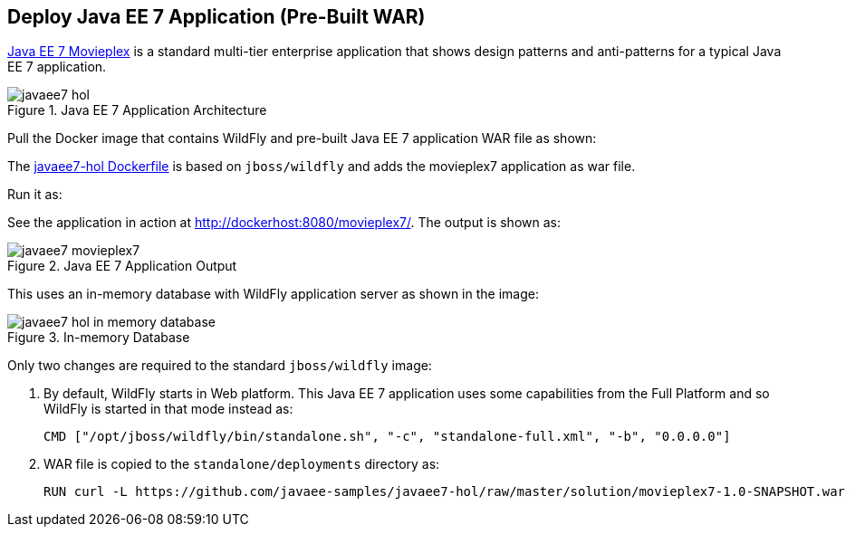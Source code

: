[[JavaEE7_PreBuilt_WAR]]
## Deploy Java EE 7 Application (Pre-Built WAR)

https://github.com/javaee-samples/javaee7-hol[Java EE 7 Movieplex] is a standard multi-tier enterprise application that shows design patterns and anti-patterns for a typical Java EE 7 application.

.Java EE 7 Application Architecture
image::../images/javaee7-hol.png[]

Pull the Docker image that contains WildFly and pre-built Java EE 7 application WAR file as shown:

[source, text]
----
ifdef::classroom[docker pull classroom.example.com:5000/javaee7-hol]
ifdef::public[docker pull arugupta/javaee7-hol]
----

The https://github.com/arun-gupta/docker-images/blob/master/javaee7-hol/Dockerfile[javaee7-hol Dockerfile] is based on `jboss/wildfly` and adds the movieplex7 application as war file.

Run it as:

[source, text]
----
ifdef::classroom[docker run -it -p 8080:8080 classroom.example.com:5000/javaee7-hol]
ifdef::public[docker run -it -p 8080:8080 arungupta/javaee7-hol]
----

See the application in action at http://dockerhost:8080/movieplex7/. The output is shown as:

.Java EE 7 Application Output
image::../images/javaee7-movieplex7.png[]

This uses an in-memory database with WildFly application server as shown in the image:

.In-memory Database
image::../images/javaee7-hol-in-memory-database.png[]

Only two changes are required to the standard `jboss/wildfly` image:

. By default, WildFly starts in Web platform. This Java EE 7 application uses some capabilities from the Full Platform and so WildFly is started in that mode instead as:
+
[source, text]
----
CMD ["/opt/jboss/wildfly/bin/standalone.sh", "-c", "standalone-full.xml", "-b", "0.0.0.0"]
----
+
. WAR file is copied to the `standalone/deployments` directory as:
+
[source, text]
----
RUN curl -L https://github.com/javaee-samples/javaee7-hol/raw/master/solution/movieplex7-1.0-SNAPSHOT.war -o /opt/jboss/wildfly/standalone/deployments/movieplex7-1.0-SNAPSHOT.war
----
